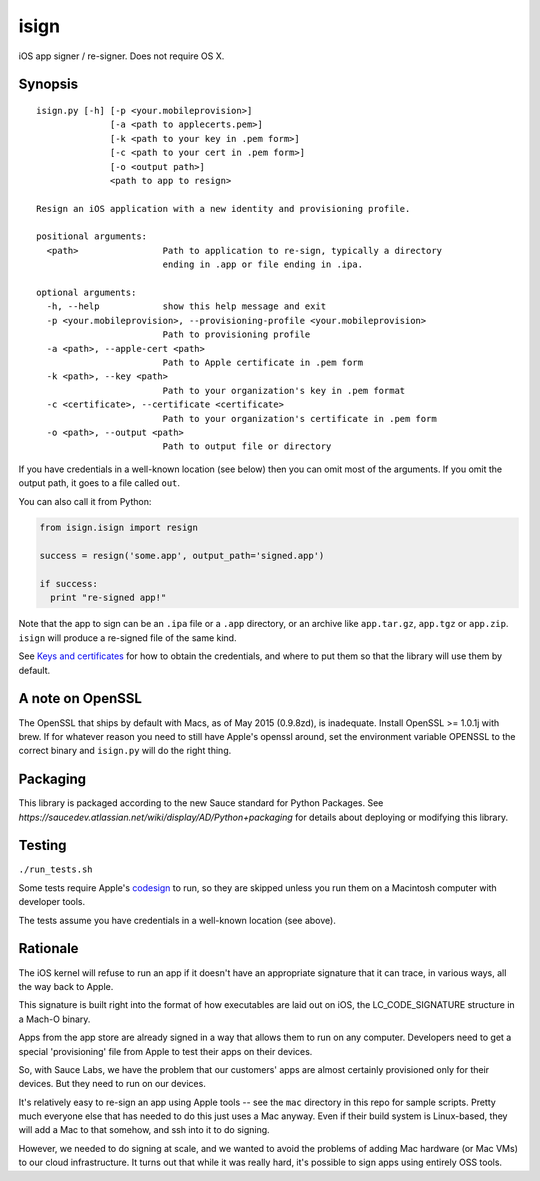 isign
=====

iOS app signer / re-signer. Does not require OS X.

Synopsis
--------

::

    isign.py [-h] [-p <your.mobileprovision>] 
                  [-a <path to applecerts.pem>] 
                  [-k <path to your key in .pem form>] 
                  [-c <path to your cert in .pem form>]
                  [-o <output path>]
                  <path to app to resign>

    Resign an iOS application with a new identity and provisioning profile.

    positional arguments:
      <path>                Path to application to re-sign, typically a directory
                            ending in .app or file ending in .ipa.

    optional arguments:
      -h, --help            show this help message and exit
      -p <your.mobileprovision>, --provisioning-profile <your.mobileprovision>
                            Path to provisioning profile
      -a <path>, --apple-cert <path>
                            Path to Apple certificate in .pem form
      -k <path>, --key <path>
                            Path to your organization's key in .pem format
      -c <certificate>, --certificate <certificate>
                            Path to your organization's certificate in .pem form
      -o <path>, --output <path>
                            Path to output file or directory

If you have credentials in a well-known location (see below) then you can omit most 
of the arguments. If you omit the output path, it goes to a file called ``out``.

You can also call it from Python:

.. code:: python

    from isign.isign import resign

    success = resign('some.app', output_path='signed.app')

    if success:
      print "re-signed app!"

Note that the app to sign can be an ``.ipa`` file or a ``.app``
directory, or an archive like ``app.tar.gz``, ``app.tgz`` or ``app.zip``. 
``isign`` will produce a re-signed file of the same kind.

See `Keys and certificates <docs/keys_and_certificates.rst>`__ for how to
obtain the credentials, and where to put them so that the library
will use them by default.

A note on OpenSSL
-----------------

The OpenSSL that ships by default with Macs, as of May 2015 (0.9.8zd),
is inadequate. Install OpenSSL >= 1.0.1j with brew. If for whatever
reason you need to still have Apple's openssl around, set the
environment variable OPENSSL to the correct binary and ``isign.py``
will do the right thing.

Packaging
---------

This library is packaged according to the new Sauce standard for 
Python Packages. See `https://saucedev.atlassian.net/wiki/display/AD/Python+packaging` for details
about deploying or modifying this library.

Testing
-------

``./run_tests.sh``

Some tests require Apple's
`codesign <https://developer.apple.com/library/mac/documentation/Darwin/Reference/ManPages/man1/codesign.1.html>`__
to run, so they are skipped unless you run them on a Macintosh computer with developer tools.

The tests assume you have credentials in a well-known location (see above).


Rationale
---------

The iOS kernel will refuse to run an app if it doesn't have an
appropriate signature that it can trace, in various ways, all the way
back to Apple.

This signature is built right into the format of how executables are
laid out on iOS, the LC\_CODE\_SIGNATURE structure in a Mach-O binary.

Apps from the app store are already signed in a way that allows them to
run on any computer. Developers need to get a special 'provisioning' file
from Apple to test their apps on their devices.

So, with Sauce Labs, we have the problem that our customers' apps are
almost certainly provisioned only for their devices. But they need to
run on our devices.

It's relatively easy to re-sign an app using Apple tools -- see the
``mac`` directory in this repo for sample scripts. Pretty much everyone
else that has needed to do this just uses a Mac anyway. Even if their
build system is Linux-based, they will add a Mac to that somehow, and
ssh into it to do signing.

However, we needed to do signing at scale, and we wanted to avoid the
problems of adding Mac hardware (or Mac VMs) to our cloud
infrastructure. It turns out that while it was really hard, it's
possible to sign apps using entirely OSS tools.
